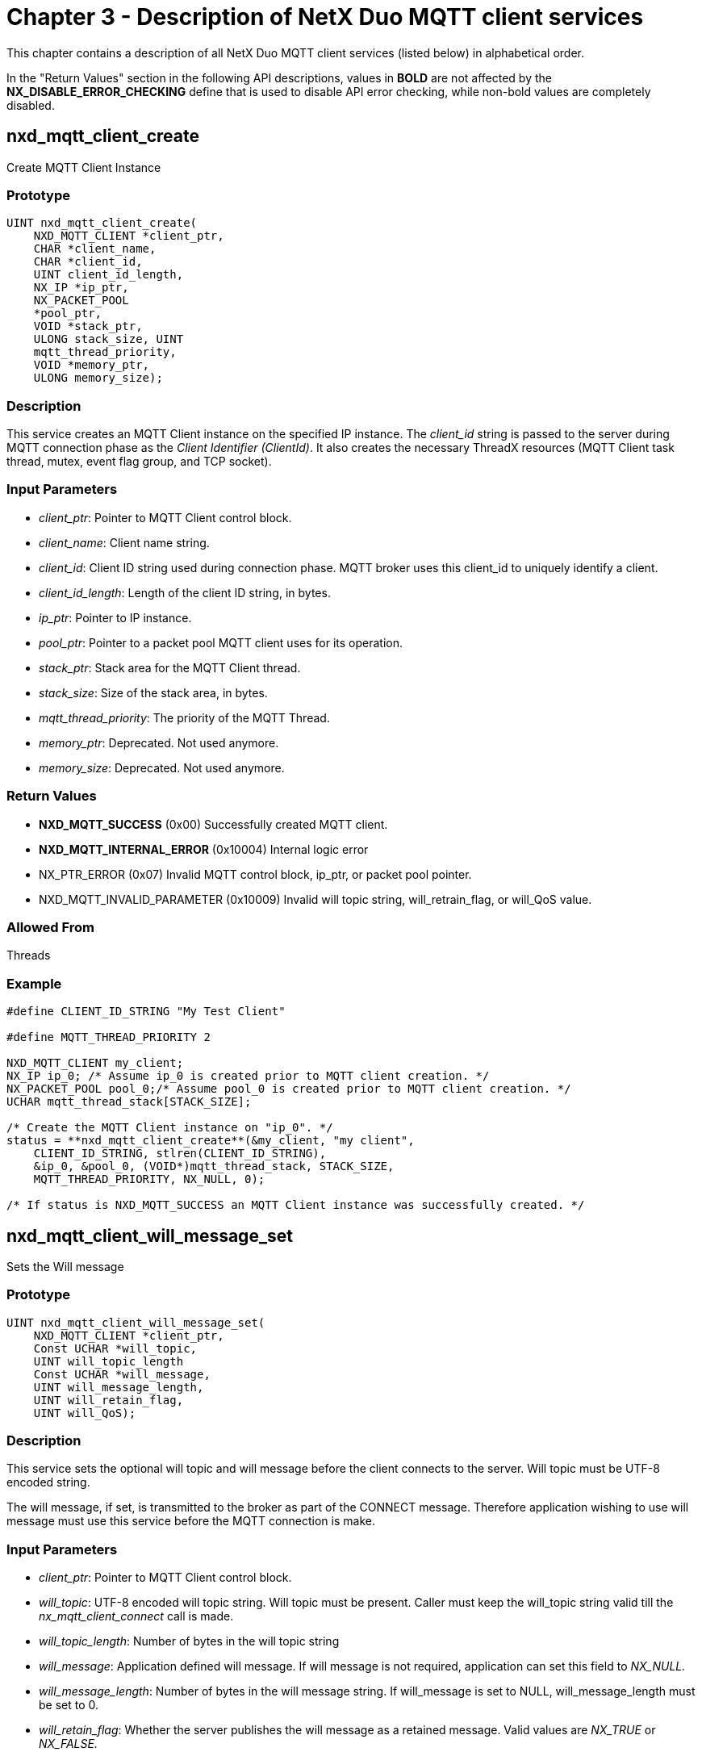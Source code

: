 ////

 Copyright (c) Microsoft
 Copyright (c) 2024-present Eclipse ThreadX contributors
 
 This program and the accompanying materials are made available 
 under the terms of the MIT license which is available at
 https://opensource.org/license/mit.
 
 SPDX-License-Identifier: MIT
 
 Contributors: 
     * Frédéric Desbiens - Initial AsciiDoc version.

////

= Chapter 3 - Description of NetX Duo MQTT client services
:description: This chapter contains a description of all NetX Duo MQTT Client services (listed below) in alphabetical order.

This chapter contains a description of all NetX Duo MQTT client services (listed below) in alphabetical order.

In the "Return Values" section in the following API descriptions, values in *BOLD* are not affected by the *NX_DISABLE_ERROR_CHECKING* define that is used to disable API error checking, while non-bold values are completely disabled.

== nxd_mqtt_client_create

Create MQTT Client Instance

=== Prototype

[,c]
----
UINT nxd_mqtt_client_create(
    NXD_MQTT_CLIENT *client_ptr,
    CHAR *client_name,
    CHAR *client_id,
    UINT client_id_length,
    NX_IP *ip_ptr,
    NX_PACKET_POOL
    *pool_ptr,
    VOID *stack_ptr,
    ULONG stack_size, UINT
    mqtt_thread_priority,
    VOID *memory_ptr,
    ULONG memory_size);
----

=== Description

This service creates an MQTT Client instance on the specified IP instance. The _client_id_ string is passed to the server during MQTT connection phase as the _Client Identifier (ClientId)_. It also creates the necessary ThreadX resources (MQTT Client task thread, mutex, event flag group, and TCP socket).

=== Input Parameters

* _client_ptr_: Pointer to MQTT Client control block.
* _client_name_: Client name string.
* _client_id_: Client ID string used during connection phase. MQTT broker uses this client_id to uniquely identify a client.
* _client_id_length_: Length of the client ID string, in bytes.
* _ip_ptr_: Pointer to IP instance.
* _pool_ptr_: Pointer to a packet pool MQTT client uses for its operation.
* _stack_ptr_: Stack area for the MQTT Client thread.
* _stack_size_: Size of the stack area, in bytes.
* _mqtt_thread_priority_: The priority of the MQTT Thread.
* _memory_ptr_: Deprecated. Not used anymore.
* _memory_size_: Deprecated. Not used anymore.

=== Return Values

* *NXD_MQTT_SUCCESS* (0x00) Successfully created MQTT client.
* *NXD_MQTT_INTERNAL_ERROR* (0x10004) Internal logic error
* NX_PTR_ERROR (0x07) Invalid MQTT control block, ip_ptr, or packet pool pointer.
* NXD_MQTT_INVALID_PARAMETER (0x10009) Invalid will topic string, will_retrain_flag, or will_QoS value.

=== Allowed From

Threads

=== Example

[,c]
----
#define CLIENT_ID_STRING "My Test Client"

#define MQTT_THREAD_PRIORITY 2

NXD_MQTT_CLIENT my_client;
NX_IP ip_0; /* Assume ip_0 is created prior to MQTT client creation. */
NX_PACKET_POOL pool_0;/* Assume pool_0 is created prior to MQTT client creation. */
UCHAR mqtt_thread_stack[STACK_SIZE];

/* Create the MQTT Client instance on "ip_0". */
status = **nxd_mqtt_client_create**(&my_client, "my client",
    CLIENT_ID_STRING, stlren(CLIENT_ID_STRING),
    &ip_0, &pool_0, (VOID*)mqtt_thread_stack, STACK_SIZE,
    MQTT_THREAD_PRIORITY, NX_NULL, 0);

/* If status is NXD_MQTT_SUCCESS an MQTT Client instance was successfully created. */
----

== nxd_mqtt_client_will_message_set

Sets the Will message

=== Prototype

[,c]
----
UINT nxd_mqtt_client_will_message_set(
    NXD_MQTT_CLIENT *client_ptr,
    Const UCHAR *will_topic,
    UINT will_topic_length
    Const UCHAR *will_message,
    UINT will_message_length,
    UINT will_retain_flag,
    UINT will_QoS);
----

=== Description

This service sets the optional will topic and will message before the client connects to the server. Will topic must be UTF-8 encoded string.

The will message, if set, is transmitted to the broker as part of the CONNECT message. Therefore application wishing to use will message must use this service before the MQTT connection is make.

=== Input Parameters

* _client_ptr_: Pointer to MQTT Client control block.
* _will_topic_: UTF-8 encoded will topic string. Will topic must be present. Caller must keep the will_topic string valid till the _nx_mqtt_client_connect_ call is made.
* _will_topic_length_: Number of bytes in the will topic string
* _will_message_: Application defined will message. If will message is not required, application can set this field to _NX_NULL._
* _will_message_length_: Number of bytes in the will message string. If will_message is set to NULL, will_message_length must be set to 0.
* _will_retain_flag_: Whether the server publishes the will message as a retained message. Valid values are _NX_TRUE_ or _NX_FALSE._
* _will_QoS_: QoS value used by the server when sending will message. Valid values are 0 or 1.

=== Return Values

* *NXD_MQTT_SUCCESS* (0x00) Successfully sets the will message.
* *NXD_MQTT_QOS2_NOT_SUPPORTED* (0x1000C) QoS level 2 messages are not supported.
* NX_PTR_ERROR (0x07) Invalid MQTT control block.
* NXD_MQTT_INVALID_PARAMETER (0x10009) Invalid will topic string, will_retrain_flag, or will_QoS value.

=== Allowed From

Threads

=== Example

[,c]
----
#define WILL_TOPIC "my_will_topic"

#define WILL_MESSAGE "my will message"

/* Create the MQTT Client instance "my_client" on "ip_0". */
status = nxd_mqtt_client_will_message_set(&my_client,
    WILL_TOPIC, STRLEN(WILL_TOPIC),
    WILL_MESSAGE, STRLEN(WILL_MESSAGE),
    NX_TRUE, 0);

/* If status is NXD_MQTT_SUCCESS the will message is properly
configured for the session. It will be transmitted to the server
during MQTT connection. */
----

== nxd_mqtt_client_login_set

Sets MQTT client login username and password

=== Prototype

[,c]
----
UINT nxd_mqtt_client_login_set(
    NXD_MQTT_CLIENT *client_ptr,
    Const UCHAR *username,
    UINT username_length
    Const UCHAR *password,
    UINT password_length);
----

=== Description

This service sets the username and password, which is used during MQTT connection phase for log in authentication purpose.

The MQTT client login with username and password is optional. In situations where the server requires a user name and password, the user name and password must be set before the connection is established.

=== Input Parameters

* _client_ptr_: Pointer to MQTT Client control block.
* _username_: UTF-8 encoded user name string. Caller must keep the username string valid till the _nx_mqtt_client_connect_ call is made.
* _username_length_: Number of bytes in the username string
* _password_: Password string. If password is not required, this field may be set to NX_NULL.

=== Return Values

* *NXD_MQTT_SUCCESS* (0x00) Successfully sets the will message.
* NX_PTR_ERROR (0x07) Invalid MQTT control block.
* NXD_MQTT_INVALID_PARAMETER (0x10009) Invalid username string or the password string.

=== Allowed From

Threads

=== Example

[,c]
----
#define USERNAME "MY_NAME"

#define PASSWORD "MY_LOGIN_SECRET"

/* Create the MQTT Client instance "my_client" on "ip_0". */
status = nxd_mqtt_client_login_set(&my_client,
    USERNAME, STRLEN(USERNAME),
    PASSWORD, STRLEN(PASSWORD));

/* If status is NXD_MQTT_SUCCESS the username and the password
are set for the session. This information will be
transmitted to the server during MQTT connection. */
----

== nxd_mqtt_client_connect

Connect MQTT Client to the broker

=== Prototype

[,c]
----
UINT nxd_mqtt_client_connect(
    NXD_MQTT_CLIENT *client_ptr,
    NXD_ADDRESS *server_ip,
    UINT server_port,
    UINT keepalive, UINT clean_session,
    ULONG wait_option));
----

=== Description

This service initiates a connection to the broker. First it binds a TCP socket, then makes a TCP connection. Assuming that succeeds, it creates a timer if the MQTT keep alive feature is enabled. Then it connects with the MQTT server (broker).

Note that this service creates an MQTT connection with no TLS protection. To create a secure MQTT connection, the application shall use the service *_nxd_mqtt_client_secure_connect._*

Upon the connection, if the client sets the _clean_session_ to NX_FALSE, the client will retransmit any messages stored that have not been acknowledged yet.

=== Input Parameters

* _client_ptr_: Pointer to MQTT Client control block.
* _server_ip_: Broker IP address.
* _server_port_: Broker port number. The default port for MQTT is defined as *NXD_MQTT_PORT* (1883).
* _keep_alive_: The keep alive value, in seconds, to be used during the session. The value indicates the maximum time between two MQTT control messages being sent to the broker before the broker times out this client. The value 0 turns off the keep-alive feature.
* _clean_session_: Whether the server shall start this session clean. Valid options are *NX_TRUE* or *NX_FALSE.*
* _wait_option_: Connection wait time.

=== Return Values

* *NXD_MQTT_SUCCESS* (0x00) Successful MQTT connection
* *NXD_MQTT_ALREADY_CONNECTED* (0x10001) The client is already connected to the broker.
* *NXD_MQTT_MUTEX_FAILURE* (0x10003) Failed to obtain MQTT mutex
* *NXD_MQTT_INTERNAL_ERROR* (0x10004) Internal logic error
* *NXD_MQTT_CONNECT_FAILURE* (0x10005) Failed to connect to the broker.
* *NXD_MQTT_COMMUNICATION_FAILURE* (0x10007) Unable to send messages to the broker.
* *NXD_MQTT_SERVER_MESSAGE_FAILURE* (0x10008) Server responded with error
* *NXD_MQTT_ERROR_UNACCEPTABLE_PROTOCOL* (0x10081) Server response code
* *NXD_MQTT_ERROR_IDENTIFIER_REJECTED* (0x10082) Server response code
* *NXD_MQTT_ERROR_SERVER_UNAVAILABLE* (0x10083) Server response code
* *NXD_MQTT_ERROR_BAD_USERNAME_PASSWORD* (0x10084) Server response code
* *NXD_MQTT_ERROR_NOT_AUTHORIZED* (0x10085) Server response code
* NX_PTR_ERROR (0x07) Invalid MQTT control block, ip_ptr, or packet pool pointer

=== Allowed From

Threads

=== Example

[,c]
----
NXD_ADDRESS broker_address;

/* Set up broker IP address */
broker_address.nxd_ip_version = 4;
broker_address.nxd_ip_address.v4 = MQTT_BROKER_ADDRESS;

/* Create the MQTT Client instance "my_client" on "ip_0". */
status = nxd_mqtt_client_connect(&my_client, &broker_address,
    NXD_MQTT_PORT,
    0, /* Turn off keepalive */
    NX_TRUE, /* Clean session flag set */
    NX_WAIT_FOREVER);

/* If status is NXD_MQTT_SUCCESS a connection to the broker is successfully established. */
----

== nxd_mqtt_client_secure_connect

Connect MQTT client to the broker with TLS security

=== Prototype

[,c]
----
UINT nxd_mqtt_client_secure_connect(
    NXD_MQTT_CLIENT *client_ptr,
    NXD_ADDRESS *server_ip,
    UINT server_port,
    UINT (*tls_setup)(
        NXD_MQTT_CLIENT *,
        NX_SECURE_TLS_SESSION *,
        NX_SECURE_TLS_CERTIFICATE *,
        NX_SECURE_TLS_CERTIFICATE *),
    UINT keepalive,
    UINT connection_flag,
    UINT clean_session,
    ULONG wait_option));
----

=== Description

This service is identical to *_nxd_mqtt_client_connect_* except that the connection goes through TLS layer instead of TCP. Therefore, communication between the client and the broker is secured.

The user-defined _tls_setup_ is a callback function that the MQTT client uses prior to making a MQTT client connection. The application shall initialize NetX Duo Secure TLS, configure security parameters, and load relevant certificates to be used during TLS handshake. The actual TLS handshake happens after a TCP connection is established on the broker's MQTT TLS port (default TCP port 8883). Once the TLS handshake is successful, the MQTT CONNECT control packet is sent via TLS.

To make secure connections, the NetX Duo Secure TLS library must be available, and the NetX Duo MQTT client must be built with *NX_SECURE_ENABLE* defined.

=== Input Parameters

* _client_ptr_: Pointer to MQTT Client control block.
* _server_ip_: Broker IP address.
* _server_port_: Broker port number. The default port for MQTT is defined as *NXD_MQTT_TLS_PORT*: (8883).
* _tls_setup_: User-provided TLS Setup callback function. This callback function is invoked to set up TLS client connection parameters.
* _keep_alive_: The keep-alive value to be used during the session. The value 0 turns off the keep-alive feature.
* _clean_session_: Whether or not the server shall start this session clean. Valid options are *NX_TRUE* or *NX_FALSE.*
* _wait_option_: Connection wait time.

=== Return Values

* *NXD_MQTT_SUCCESS* (0x00) Successful MQTT client connection established via TLS.
* *NXD_MQTT_ALREADY_CONNECTED* (0x10001) The client is already connected to the broker.
* *NXD_MQTT_MUTEX_FAILURE* (0x10003) Failed to obtain MQTT mutex
* *NXD_MQTT_INTERNAL_ERROR* (0x10004) Internal logic error
* *NXD_MQTT_CONNECT_FAILURE* (0x10005) Failed to connect to the broker.
* *NXD_MQTT_COMMUNICATION_FAILURE* (0x10007) Unable to send messages to the broker.
* *NXD_MQTT_SERVER_MESSAGE_FAILURE* (0x10008) Server responded with error message.
* *NXD_MQTT_ERROR_UNACCEPTABLE_PROTOCOL* (0x10081) Server response code
* *NXD_MQTT_ERROR_IDENTIFIER_REJECTED* (0x10082) Server response code
* *NXD_MQTT_ERROR_SERVER_UNAVAILABLE* (0x10083) Server response code
* *NXD_MQTT_ERROR_BAD_USERNAME_PASSWORD* (0x10084) Server response code
* *NXD_MQTT_ERROR_NOT_AUTHORIZED* (0x10085) Server response code
* NX_PTR_ERROR (0x07) Invalid MQTT control block or sever address structure.
* NX_INVALID_PORT (0x46) Server port cannot be 0.
* NXD_MQTT_INVALID_PARAMETER (0x10009) Input parameter error
* NXD_MQTT_CLIENT_NOT_RUNNING (0x1000E) MQTT Thread has not started running yet.

=== Allowed From

Threads

=== Example

[,c]
----
/* TLS setup routine. This function is responsible for setting up TLS parameters.*/
UINT tls_setup_callback(NXD_MQTT_CLIENT *client_ptr,
    NX_SECURE_TLS_SESSION *session_ptr,
    NX_SECURE_TLS_CERTIFICATE *certificate_ptr,
    NX_SECURE_TLS_CERTIFICATE *trusted_certificate,
    UINT timeout)
{
/* Note this routine is simplified to highlight the
necessary steps to setup a TLS session. Each
application may employ different procedures suitable for
its TLS settings, such as cipher suite, certificates. */

/* Create a TLS session for the MQTT connection, and pass
in various crypto methods this session can use for the
initial TLS handshake. */

/* Load appropriate certificates, or set up session key for Pre-share key operation. */

/* Start the TLS session */

/* Return NX_SUCCESS if the TLS session is established. */
    return(NX_SUCCESS);
}

NXD_ADDRESS broker_address;

/* Set up broker IP address */
broker_address.nxd_ip_version = 4;
broker_address.nxd_ip_address.v4 = MQTT_BROKER_ADDRESS;

/* Create the MQTT Client instance "my_client" on "ip_0". */
status = nxd_mqtt_client_secure_connect(&my_client,
    &server_address, NXD_MQTT_TLS_PORT, tls_setup_callback,
    0, /* Turn off keepalive */
    NX_TRUE, /* Clean session set */
    NX_WAIT_FOREVER);

/* If status is NXD_MQTT_SUCCESS the MQTT Client was successfully connected to the broker via TLS. */
----

== nxd_mqtt_client_publish

Publish a message through the broker

=== Prototype

[,c]
----
UINT nxd_mqtt_client_publish(
    NXD_MQTT_CLIENT *client_ptr,
    CHAR *topic_name,
    UINT topic_name_length,
    CHAR *message, UINT
    message_length,
    UINT retain,
    UINT QoS,
    ULONG timeout);
----

=== Description

This service publishes a message through the broker. Publishing QoS level 2 messages is not supported yet.

=== Input Parameters

* _client_ptr_: Pointer to MQTT Client control block.
* _topic_name_: Topic to publish to.
* _topic_name_length_: Length of the topic, in bytes.
* _message_: Pointer to the message buffer.
* _message_length_: Size of the message, in bytes
* _retain_: Determines if the broker shall retain the message.
* _QoS_: The desired QoS value: 0 or 1.
* _timeout_: Timeout value

=== Return Values

* *NXD_MQTT_SUCCESS* (0x00) Successful MQTT Client create
* *NXD_MQTT_INTERNAL_ERROR* (0x10004) Internal logic error.
* *NXD_MQTT_PACKET_POOL_FAILURE* (0x10006) Failed to obtain packet from the packet pool.
* *NXD_MQTT_COMMUNICATION_FAILURE* (0x10007) Failed to communication with the broker.
* *NXD_MQTT_QOS2_NOT_SUPPORTED* (0x1000C) QoS level 2 messages are not supported.
* NX_PTR_ERROR (0x07) Invalid MQTT control block, ip_ptr, or packet pool pointer
* NXD_MQTT_INVALID_PARAMETER (0x10009) Input parameter error

=== Allowed From

Threads

=== Example

[,c]
----
CHAR *topic = "temperature";
CHAR *message = "100";

/* Publish the temperature value. */
status = nxd_mqtt_client_publish(&my_client,
    topic, STRLEN(topic),
    message, STRLEN(message),
    NX_TRUE, /* Server retains message. */);
    0, /* QOS */
    NX_WAIT_FOREVER);

/* If status is NXD_MQTT_SUCCESS the message has been
successfully sent to the broker. */
----

== nxd_mqtt_client_subscribe

Subscribe to a topic

=== Prototype

[,c]
----
UINT nxd_mqtt_client_subscribe(
    NXD_MQTT_CLIENT *mqtt_client_ptr,
    CHAR *topic_name,
    UINT topic_name_length,
    UINT QoS);
----

=== Description

This service subscribes to a specific topic. Subscribing to QoS level 2 messages is not supported yet.

=== Input Parameters

* _client_ptr_: Pointer to MQTT Client control block.
* _topic_name_: Topic to publish to.
* _topic_name_length_: Length of the topic, in bytes.
* _QoS The desired QoS level:_: 0 or 1.

=== Return Values

* *NXD_MQTT_SUCCESS* (0x00) Successfully subscribed to the topic.
* *NXD_MQTT_NOT_CONNECTED* (0x10002) The client is not connected to the broker.
* *NXD_MQTT_MUTEX_FAILURE* (0x10003) Failed to obtain MQTT mutex
* *NXD_MQTT_INTERNAL_ERROR* (0x10004) Internal logic error
* *NXD_MQTT_COMMUNICATION_FAILURE* (0x10007) Unable to send messages to the broker.
* *NXD_MQTT_QOS2_NOT_SUPPORTED* (0x1000C) QoS level 2messages are not supported.
* NX_PTR_ERROR (0x07) Invalid MQTT control block, ip_ptr, or packet pool pointer
* NXD_MQTT_INVALID_PARAMETER (0x10009) topic_name is not set, or topic_name_length is zero, or QoS is value is invalid.

=== Allowed From

Threads

=== Example

[,c]
----
/* Subscribe to the topic "temperature" with QoS level 0 */
CHAR *topic = "temperature";

status = nxd_mqtt_client_subscribe(&my_client, topic,
    STRLEN(topic), 0);

/* If status is NXD_MQTT_SUCCESS, the client successfully
subscribes to the topic "temperate". At this point the client
is ready for receiving messages from the broker. */
----

== nxd_mqtt_client_unsubscribe

Unsubscribe from a topic

=== Prototype

[,c]
----
UINT nxd_mqtt_client_unsubscribe(
    NXD_MQTT_CLIENT *mqtt_client_pr,
    CHAR *topic_name,
    UINT topic_name_length);
----

=== Description

This service unsubscribes from a topic.

=== Input Parameters

* _client_ptr_: Pointer to MQTT Client control block.
* _topic_name_: Topic to unsubscribe from.
* _topic_name_length_: Length of the topic, in bytes.

=== Return Values

* *NXD_MQTT_SUCCESS* (0x00) Successfully unsubscribed from the topic.
* *NXD_MQTT_NOT_CONNECTED* (0x10002) The client is not connected to the broker.
* *NXD_MQTT_MUTEX_FAILURE* (0x10003) Failed to obtain MQTT mutex.
* *NXD_MQTT_INTERNAL_ERROR* (0x10004) Internal logic error
* *NXD_MQTT_COMMUNICATION_FAILURE* (0x10007) Unable to send messages to the broker.
* NX_PTR_ERROR (0x07) Invalid MQTT control block pointer
* NXD_MQTT_INVALID_PARAMETER (0x10009) topic_name is not set, or topic_name_length is zero.

=== Allowed From

Threads

=== Example

[,c]
----
/* Subscribe to the topic "temperature" with QoS level 0 */
CHAR *topic = "temperature";

status = nxd_mqtt_client_unsubscribe(&my_client, topic,
    STRLEN(topic));

/* If status is NXD_MQTT_SUCCESS, the client successfully
unsubscribes the topic "temperate". */
----

== nxd_mqtt_client_receive_notify_set

Set MQTT message receive notify callback function

=== Prototype

[,c]
----
UINT nxd_mqtt_client_receive_notify_set(
    NXD_MQTT_CLIENT *client_ptr,
    VOID(*receive_notify)(
        NXD_MQTT_CLIENT* client_ptr,
        UINT message_count));
----

=== Description

This service registers a callback function with the MQTT client. Upon receiving a message published by the broker, MQTT client stores the message in the receive queue. If the callback function is set, the callback function is invoked to notify the application that a message is ready to be retrieved. The receive notify function takes a pointer to the MQTT client control block, and a _message_count_ indicating the number of messages available in the receive queue. Note that the number may change between the receive notification and when the application retrieves these messages, as new messages may have arrived in the interval.

=== Input Parameters

* _client_ptr_: Pointer to MQTT Client control block.
* _receive_notify_: User supplied callback function to be invoked on receiving a message.

=== Return Values

* *NXD_MQTT_SUCCESS* (0x00) Successfully set the receive notify function.
* NX_PTR_ERROR (0x07) Invalid MQTT control block.

=== Allowed From

Threads

=== Example

[,c]
----
/* Sample MQTT receive notify function. */

VOID my_notify_func(NXD_MQTT_CLIENT* client_ptr,
    UINT message_count)
{

/* On receiving a message, set an event flag to wake up the
application thread. The message will be received and
processed in the application thread. */
tx_event_flags_set(&mqtt_app_flag,
    MESSAGE_RECEIVED_EVENT, TX_OR);

/* All done. Return to the caller. */
    return;
}

/* Set the receive callback function. */
status = **nxd_mqtt_client_receive_notify_set**(&my_client,
    my_notify_func);

/* If status is NXD_MQTT_SUCCESS the notify function is properly set. */
----

== nxd_mqtt_client_message_get

Retrieve a message from the broker

=== Prototype

[,c]
----
UINT nxd_mqtt_client_message_get(
    NXD_MQTT_CLIENT *client_ptr,
    UCHAR *topic_buffer,
    UINT topic_buffer_size,
    UINT *actual_topic_length,
    UCHAR *message_buffer,
    UINT message_buffer_size,
    UINT *actual_message_length);
----

=== Description

This service retrieves a message published by the broker. All incoming messages are stored in the receive queue. The application uses this service to retrieve these messages. This call is non-blocking. If the receive queue is empty, this service returns *NXD_MQTT_NO_MESSAGE*. An application wishing to be notified of incoming message can call the service *_nxd_mqtt_client_receive_notify_set_* to register a receive callback function.

The caller needs to provide memory space for the topic string and the message body. The sizes of these two buffers are passed in using _topic_buffer_size_ and _message_buffer_size_. The actual number of bytes in the topic string and the message body are returned in _actual_topic_length_ and _actual_message_length_. If topic length or massage length is greater than the buffer space provided, this service returns error code _NXD_MQTT_INSUFFICIENT_BUFFER_SIZE_.

The application shall allocate a bigger buffer and try again.

=== Input Parameters

* _client_ptr_: Pointer to MQTT Client control block.
* _topic_buffer_: Pointer to the memory location where the topic string
is copied into.
* _topic_buffer_size_: Size of the topic buffer.
* _actual_topic_length_: Pointer to the memory location where the actual topic length is returned.
* _message_buffer_: Pointer to the memory location where the message string is copied into.
* _message_buffer_size_: Size of the message buffer.
* _actual_message_length_: Pointer to the memory location where the message length is returned.

=== Return Values

* *NXD_MQTT_SUCCESS* (0x00) Successfully retrieved message.
* *NXD_MQTT_INTERNAL_ERROR* (0x10004) Internal logic error
* *NXD_MQTT_NO_MESSAGE* (0x1000A) The receive queue is empty.
* *NXD_MQTT_INSUFFICIENT_BUFFER_SIZE* (0x1000D) Topic buffer or message buffer is too small for the topic or the message.
* NX_PTR_ERROR (0x07) Invalid MQTT control block, ip_ptr, or packet pool pointer
* NXD_MQTT_INVALID_PARAMETER (0x10009) message_buffer or topic_buffer pointer is NULL

=== Allowed From

Threads

=== Example

[,c]
----
UCHAR topic[MAX_TOPIC_SIZE];
UCHAR message[MAX_TOPIC_SIZE];
UINT topic_length;
UINT message_length;

/* Retrieve a message from MQTT client receive queue. */
status = nxd_mqtt_client_message_get(&my_client, topic,
    sizeof(topic), &topic_length, message, sizeof(message),
    &message_length);

/* Check the return value. */
if(status == NXD_MQTT_SUCCESS)
{
/* A message is received. All done. */
}
else if (status == NXD_MQTT_NO_MESSAGE)
{
/* No more messages in the receive queue. All done. */
}
else
{
/* Receive error. */
}
----

== nxd_mqtt_client_disconnect_notify_set

Set MQTT message disconnect notify callback function

=== Prototype

[,c]
----
UINT nxd_mqtt_client_disconnect_notify_set(
    NXD_MQTT_CLIENT *client_ptr,
    VOID(*disconnect_notify)(NXD_MQTT_CLIENT* client_ptr));
----

=== Description

This service registers a callback function with the MQTT client. When MQTT detects the connection to the broker is lost, it calls this notify function to alert the application. Therefore, the application can use this callback function to detect a lost connection, and to be able to re-establish connection to the broker.

[,c]
----
VOID callback_func(NXD_MQTT_CLIENT *client_ptr);
----

=== Input Parameters

* _client_ptr_: Pointer to MQTT Client control block.
* _disconnect_notify_: User supplied callback function to be invoked when MQTT detects the connection to the broker is lost.

=== Return Values

* *NXD_MQTT_SUCCESS* (0x00) Successfully set the disconnect notify function.
* NX_PTR_ERROR (0x07) Invalid MQTT control block.

=== Allowed From

Threads

=== Example

[,c]
----
VOID disconnect_notify(NXD_MQTT_CLIENT *client_ptr)
{
/* MQTT client is disconnected from the broker. Notify the application so it can re-connect to the broker. */
}

status = nxd_mqtt_client_disconnect_notify_set(client_ptr,
    disconnect_notify);
----

== nxd_mqtt_client_disconnect

Disconnect MQTT client from the broker

=== Prototype

[,c]
----
UINT nxd_mqtt_client_disconnect(NXD_MQTT_CLIENT *client_ptr);
----

=== Description

This service disconnects the client from the broker. Note that messages on the receive queue are released. Messages with QoS 1 in the transmit queue are not released. After the client reconnects to the server, QoS 1 messages can be processed, unless the client reconnects to the server with _clean_session_ flag set to *NX_TRUE*.

If the connection was made with TLS security protection, this service will close the TLS session before disconnecting the TCP connection.

The actual TCP socket disconnect call has a wait option defined by NXD_MQTT_SOCKET_TIMEOUT (timer ticks). The default value is NX_WAIT_FOREVER. To avoid indefinite suspension in the event that the network connection is lost or the server is not responding, set this option to a finite value.

=== Input Parameters

* _client_ptr_: Pointer to MQTT Client control block.

=== Return Values

* *NXD_MQTT_SUCCESS* (0x00) Successfully disconnected from broker
* *NXD_MQTT_MUTEX_FAILURE* (0x10003) Failed to obtain MQTT mutex.
* NX_PTR_ERROR (0x07) Invalid MQTT control block

=== Allowed From

Threads

=== Example

[,c]
----
/* Disconnect from the broker. */
status = nxd_mqtt_client_disconnect(&my_client);

/* If status is NXD_MQTT_SUCCESS the client is successfully
disconnected from the broker. */
----

== nxd_mqtt_client_delete

Delete the MQTT client instance

=== Prototype

[,c]
----
UINT nxd_mqtt_client_delete(NXD_MQTT_CLIENT *client_ptr);
----

=== Description

This service deletes the MQTT client instance and releases internal resources. This service automatically disconnects the client from the broker if it is still connected. Messages not yet transmitted or not been acknowledged are released. Messages received but not retrieved by the application are also released.

If the connection was made with TLS security protection, this service closes the TLS session before disconnecting the TCP connection.

After the client is deleted, an application wishing to use MQTT service needs to create a new instance.

=== Input Parameters

* _client_ptr_: Pointer to MQTT Client control block.

=== Return Values

* *NXD_MQTT_SUCCESS* (0x00) Successfully deleted MQTT client.
* NX_PTR_ERROR (0x07) Invalid MQTT control block

=== Allowed From

Threads

=== Example

[,c]
----
/* Delete the MQTT client instance. */
status = nxd_mqtt_client_delete(&my_client);

/* If status is NXD_MQTT_SUCCESS the client is successfully
deleted from the system. */
----
